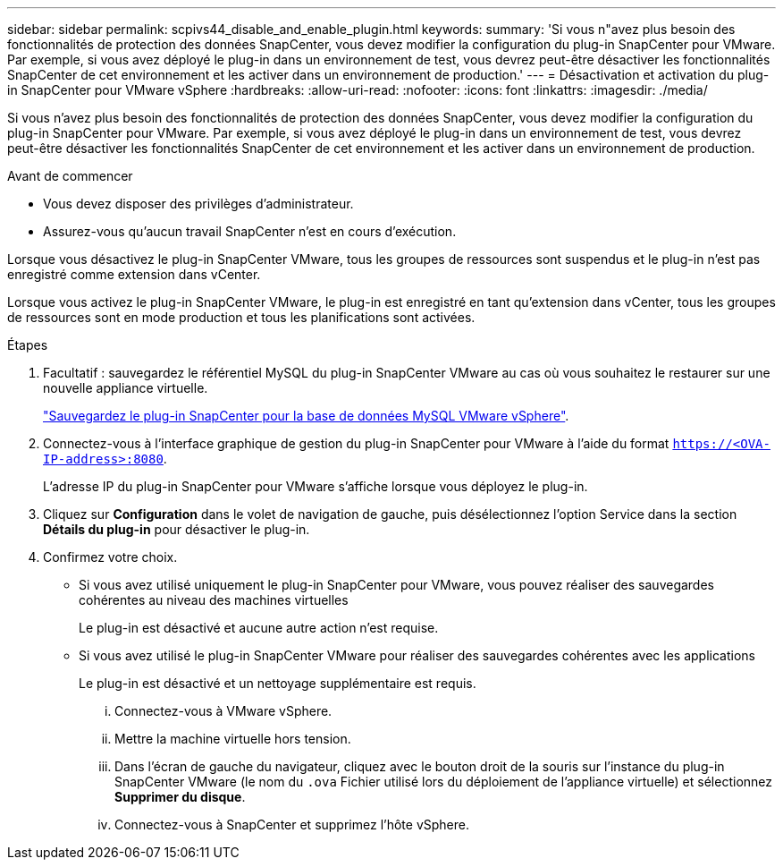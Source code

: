 ---
sidebar: sidebar 
permalink: scpivs44_disable_and_enable_plugin.html 
keywords:  
summary: 'Si vous n"avez plus besoin des fonctionnalités de protection des données SnapCenter, vous devez modifier la configuration du plug-in SnapCenter pour VMware. Par exemple, si vous avez déployé le plug-in dans un environnement de test, vous devrez peut-être désactiver les fonctionnalités SnapCenter de cet environnement et les activer dans un environnement de production.' 
---
= Désactivation et activation du plug-in SnapCenter pour VMware vSphere
:hardbreaks:
:allow-uri-read: 
:nofooter: 
:icons: font
:linkattrs: 
:imagesdir: ./media/


Si vous n'avez plus besoin des fonctionnalités de protection des données SnapCenter, vous devez modifier la configuration du plug-in SnapCenter pour VMware. Par exemple, si vous avez déployé le plug-in dans un environnement de test, vous devrez peut-être désactiver les fonctionnalités SnapCenter de cet environnement et les activer dans un environnement de production.

.Avant de commencer
* Vous devez disposer des privilèges d'administrateur.
* Assurez-vous qu'aucun travail SnapCenter n'est en cours d'exécution.


Lorsque vous désactivez le plug-in SnapCenter VMware, tous les groupes de ressources sont suspendus et le plug-in n'est pas enregistré comme extension dans vCenter.

Lorsque vous activez le plug-in SnapCenter VMware, le plug-in est enregistré en tant qu'extension dans vCenter, tous les groupes de ressources sont en mode production et tous les planifications sont activées.

.Étapes
. Facultatif : sauvegardez le référentiel MySQL du plug-in SnapCenter VMware au cas où vous souhaitez le restaurer sur une nouvelle appliance virtuelle.
+
link:scpivs44_back_up_the_snapcenter_plug-in_for_vmware_vsphere_mysql_database.html["Sauvegardez le plug-in SnapCenter pour la base de données MySQL VMware vSphere"].

. Connectez-vous à l'interface graphique de gestion du plug-in SnapCenter pour VMware à l'aide du format `https://<OVA-IP-address>:8080`.
+
L'adresse IP du plug-in SnapCenter pour VMware s'affiche lorsque vous déployez le plug-in.

. Cliquez sur *Configuration* dans le volet de navigation de gauche, puis désélectionnez l'option Service dans la section *Détails du plug-in* pour désactiver le plug-in.
. Confirmez votre choix.
+
** Si vous avez utilisé uniquement le plug-in SnapCenter pour VMware, vous pouvez réaliser des sauvegardes cohérentes au niveau des machines virtuelles
+
Le plug-in est désactivé et aucune autre action n'est requise.

** Si vous avez utilisé le plug-in SnapCenter VMware pour réaliser des sauvegardes cohérentes avec les applications
+
Le plug-in est désactivé et un nettoyage supplémentaire est requis.

+
... Connectez-vous à VMware vSphere.
... Mettre la machine virtuelle hors tension.
... Dans l'écran de gauche du navigateur, cliquez avec le bouton droit de la souris sur l'instance du plug-in SnapCenter VMware (le nom du `.ova` Fichier utilisé lors du déploiement de l'appliance virtuelle) et sélectionnez *Supprimer du disque*.
... Connectez-vous à SnapCenter et supprimez l'hôte vSphere.





